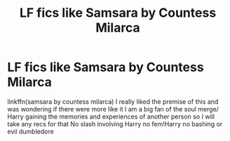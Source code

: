 #+TITLE: LF fics like Samsara by Countess Milarca

* LF fics like Samsara by Countess Milarca
:PROPERTIES:
:Author: Kingslayer629736
:Score: 3
:DateUnix: 1605665697.0
:DateShort: 2020-Nov-18
:FlairText: Request
:END:
linkffn(samsara by countess milarca) I really liked the premise of this and was wondering if there were more like it I am a big fan of the soul merge/ Harry gaining the memories and experiences of another person so I will take any recs for that No slash involving Harry no fem!Harry no bashing or evil dumbledore

